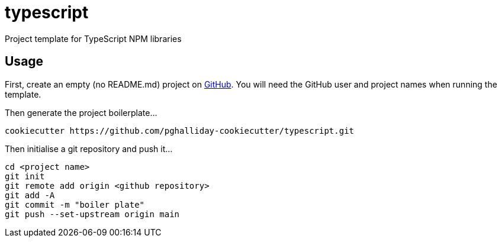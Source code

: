 = typescript

Project template for TypeScript NPM libraries

== Usage

First, create an empty (no README.md) project on https://github.com[GitHub]. You will need the GitHub user and project names when running the template.

Then generate the project boilerplate...

----
cookiecutter https://github.com/pghalliday-cookiecutter/typescript.git
----

Then initialise a git repository and push it...

----
cd <project name>
git init
git remote add origin <github repository>
git add -A
git commit -m "boiler plate"
git push --set-upstream origin main
----
